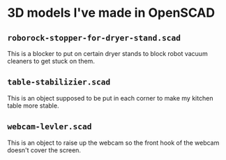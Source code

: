 * 3D models I've made in OpenSCAD

** =roborock-stopper-for-dryer-stand.scad=
This is a blocker to put on certain dryer stands to block robot vacuum
cleaners to get stuck on them.

** =table-stabilizier.scad=
This is an object supposed to be put in each corner to make my kitchen table
more stable.

** =webcam-levler.scad=
This is an object to raise up the webcam so the front hook of the webcam
doesn't cover the screen.
